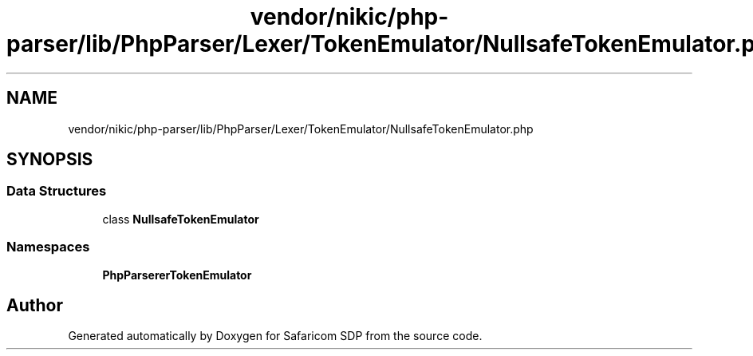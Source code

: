 .TH "vendor/nikic/php-parser/lib/PhpParser/Lexer/TokenEmulator/NullsafeTokenEmulator.php" 3 "Sat Sep 26 2020" "Safaricom SDP" \" -*- nroff -*-
.ad l
.nh
.SH NAME
vendor/nikic/php-parser/lib/PhpParser/Lexer/TokenEmulator/NullsafeTokenEmulator.php
.SH SYNOPSIS
.br
.PP
.SS "Data Structures"

.in +1c
.ti -1c
.RI "class \fBNullsafeTokenEmulator\fP"
.br
.in -1c
.SS "Namespaces"

.in +1c
.ti -1c
.RI " \fBPhpParser\\Lexer\\TokenEmulator\fP"
.br
.in -1c
.SH "Author"
.PP 
Generated automatically by Doxygen for Safaricom SDP from the source code\&.
